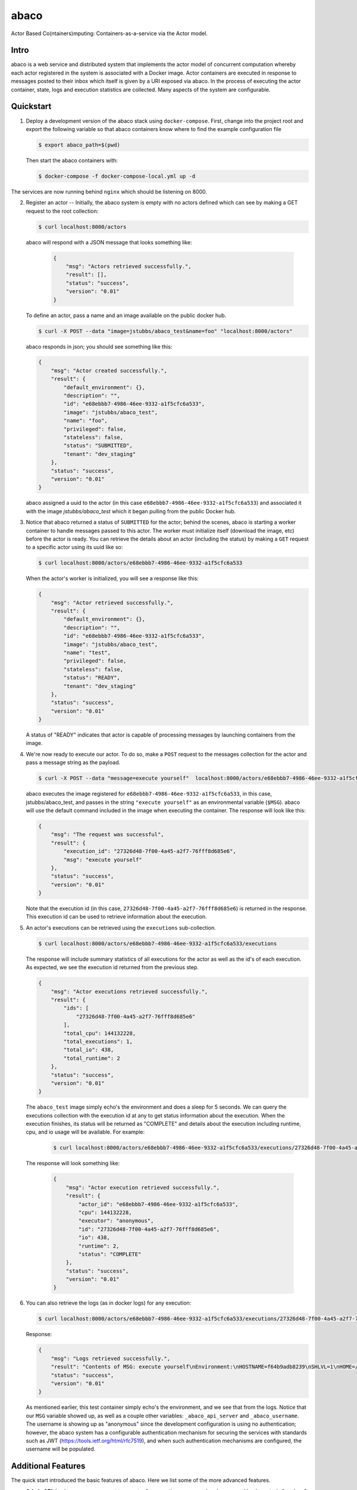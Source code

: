 =====
abaco
=====

Actor Based Co(ntainers)mputing: Containers-as-a-service via the Actor model.

Intro
=====

abaco is a web service and distributed system that implements the actor model of concurrent computation
whereby each actor registered in the system is associated with a Docker image. Actor
containers are executed in response to messages posted to their inbox which itself is given by a URI exposed via
abaco. In the process of executing the actor container, state, logs and execution statistics are collected.
Many aspects of the system are configurable.


Quickstart
==========

1. Deploy a development version of the abaco stack using ``docker-compose``. First, change into the
   project root and export the following variable so that abaco containers know where to find
   the example configuration file

   .. code-block:: bash

     $ export abaco_path=$(pwd)

   Then start the abaco containers with:

   .. code-block:: bash
   
      $ docker-compose -f docker-compose-local.yml up -d

The services are now running behind ``nginx`` which should be listening on 8000.


2. Register an actor -- Initially, the abaco system is empty with no actors defined which can see by making a GET request
   to the root collection:

   .. code-block:: bash

      $ curl localhost:8000/actors

   abaco will respond with a JSON message that looks something like:

      .. code-block:: JSON

            {
                "msg": "Actors retrieved successfully.",
                "result": [],
                "status": "success",
                "version": "0.01"
            }

   To define an actor, pass a name and an image available on the public docker hub.

   .. code-block:: bash
   
      $ curl -X POST --data "image=jstubbs/abaco_test&name=foo" "localhost:8000/actors"

   abaco responds in json; you should see something like this:

   .. code-block:: JSON

        {
            "msg": "Actor created successfully.",
            "result": {
                "default_environment": {},
                "description": "",
                "id": "e68ebbb7-4986-46ee-9332-a1f5cfc6a533",
                "image": "jstubbs/abaco_test",
                "name": "foo",
                "privileged": false,
                "stateless": false,
                "status": "SUBMITTED",
                "tenant": "dev_staging"
            },
            "status": "success",
            "version": "0.01"
        }

   abaco assigned a uuid to the actor (in this case ``e68ebbb7-4986-46ee-9332-a1f5cfc6a533``) and associated it with the
   image `jstubbs/abaco_test` which it began pulling from the public Docker hub.

3. Notice that abaco returned a status of ``SUBMITTED`` for the actor; behind the
   scenes, abaco is starting a worker container to handle messages
   passed to this actor. The worker must initialize itself
   (download the image, etc) before the actor is ready. You can
   retrieve the details about an actor (including the status) by
   making a ``GET`` request to a specific actor using its uuid like so:

   .. code-block:: bash

       $ curl localhost:8000/actors/e68ebbb7-4986-46ee-9332-a1f5cfc6a533

   When the actor's worker is initialized, you will see a response like this:

   .. code-block:: JSON

        {
            "msg": "Actor retrieved successfully.",
            "result": {
                "default_environment": {},
                "description": "",
                "id": "e68ebbb7-4986-46ee-9332-a1f5cfc6a533",
                "image": "jstubbs/abaco_test",
                "name": "test",
                "privileged": false,
                "stateless": false,
                "status": "READY",
                "tenant": "dev_staging"
            },
            "status": "success",
            "version": "0.01"
        }

   A status of "READY" indicates that actor is capable of processing messages by launching containers from the image.


4. We're now ready to execute our actor. To do so, make a ``POST`` request
   to the messages collection for the actor and pass a message string as the payload.

   .. code-block:: bash

      $ curl -X POST --data "message=execute yourself"  localhost:8000/actors/e68ebbb7-4986-46ee-9332-a1f5cfc6a533/messages

   abaco executes the image registered for ``e68ebbb7-4986-46ee-9332-a1f5cfc6a533``, in this case,
   jstubbs/abaco_test, and passes in the string ``"execute yourself"`` as
   an environmental variable (``$MSG``). abaco will use the default
   command included in the image when executing the container. The
   response will look like this:

   .. code-block:: JSON

        {
            "msg": "The request was successful",
            "result": {
                "execution_id": "27326d48-7f00-4a45-a2f7-76fff8d685e6",
                "msg": "execute yourself"
            },
            "status": "success",
            "version": "0.01"
        }

   Note that the execution id (in this case, ``27326d48-7f00-4a45-a2f7-76fff8d685e6``) is returned in the response.
   This execution id can be used to retrieve information about the execution.

5. An actor's executions can be retrieved using the ``executions`` sub-collection.

   .. code-block:: bash

      $ curl localhost:8000/actors/e68ebbb7-4986-46ee-9332-a1f5cfc6a533/executions

   The response will include summary statistics of all executions for the actor as well as the id's of each execution.
   As expected, we see the execution id returned from the previous step.

   .. code-block:: JSON

        {
            "msg": "Actor executions retrieved successfully.",
            "result": {
                "ids": [
                    "27326d48-7f00-4a45-a2f7-76fff8d685e6"
                ],
                "total_cpu": 144132228,
                "total_executions": 1,
                "total_io": 438,
                "total_runtime": 2
            },
            "status": "success",
            "version": "0.01"
        }

   The ``abaco_test`` image simply echo's the environment and does a sleep
   for 5 seconds. We can query the executions collection with the execution id at any to get status information
   about the execution. When the execution finishes, its status will be returned as "COMPLETE" and
   details about the execution including runtime, cpu, and io usage will be available. For example:

    .. code-block:: bash

      $ curl localhost:8000/actors/e68ebbb7-4986-46ee-9332-a1f5cfc6a533/executions/27326d48-7f00-4a45-a2f7-76fff8d685e6

   The response will look something like:

    .. code-block:: JSON

        {
            "msg": "Actor execution retrieved successfully.",
            "result": {
                "actor_id": "e68ebbb7-4986-46ee-9332-a1f5cfc6a533",
                "cpu": 144132228,
                "executor": "anonymous",
                "id": "27326d48-7f00-4a45-a2f7-76fff8d685e6",
                "io": 438,
                "runtime": 2,
                "status": "COMPLETE"
            },
            "status": "success",
            "version": "0.01"
        }


6. You can also retrieve the logs (as in docker logs) for any execution:

   .. code-block:: bash

      $ curl localhost:8000/actors/e68ebbb7-4986-46ee-9332-a1f5cfc6a533/executions/27326d48-7f00-4a45-a2f7-76fff8d685e6/logs

   Response:

   .. code-block:: JSON

        {
            "msg": "Logs retrieved successfully.",
            "result": "Contents of MSG: execute yourself\nEnvironment:\nHOSTNAME=f64b9adb8239\nSHLVL=1\nHOME=/root\n_abaco_api_server=https://dev.tenants.staging.agaveapi.co\nMSG=execute yourself\nPATH=/usr/local/sbin:/usr/local/bin:/usr/sbin:/usr/bin:/sbin:/bin\nPWD=/\n_abaco_username=anonymous\n",
            "status": "success",
            "version": "0.01"
        }

   As mentioned earlier, this test container simply  echo's the environment, and we see that from the logs. Notice that
   our ``MSG`` variable showed up, as well as a couple other variables: ``_abaco_api_server`` and ``_abaco_username``.
   The username is showing up as "anonymous" since the development configuration is using no authentication; however,
   the abaco system has a configurable authentication mechanism for securing the services with standards such as JWT
   (https://tools.ietf.org/html/rfc7519), and when such authentication mechanisms are configured, the username will
   be populated.



Additional Features
===================

The quick start introduced the basic features of abaco. Here we list some of the more advanced features.

- **Admin API**: In abaco, messages sent to an actor for execution are queued and processed by the actor's "workers". Workers
  are processes that have access to the docker daemon and the actor's image, and workers take care of launching the
  actor containers, reading the docker stats api for the execution, storing logs for the execution, etc. abaco has a
  separate administration api which can be used to manage the workers for an actor. This
  API is available via the ``workers`` collection for any given actor: for example, to retrieve the workers for our
  actor from the quickstart we would make a GET request like so:

  .. code-block:: bash

    $ curl localhost:8000/actors/e68ebbb7-4986-46ee-9332-a1f5cfc6a533/workers

  The response contains the list of all workers and supporting metadata including the worker's container id, the
  host ip where the working is running and its status.

  .. code-block:: JSON

        {
            "msg": "Workers retrieved successfully.",
            "result": {
                "656fdef81bef4a0aa564f4880c1e8380": {
                    "ch_name": "656fdef81bef4a0aa564f4880c1e8380",
                    "cid": "1e7625aa897f6409498d7a455b1a51482dceca0d16dc2521f34add16b4ba4f7f",
                    "host_id": "0",
                    "host_ip": "172.17.0.1",
                    "image": "jstubbs/abaco_test",
                    "last_execution": 0,
                    "location": "unix://var/run/docker.sock",
                    "status": "READY",
                    "tenant": "dev_staging"
                }
            },
            "status": "success",
            "version": "0.01"
        }

  We can add workers for an actor by making POST requests to the collection, optionally passing an argument
  ``num`` to specify a number of workers to have (default is 1). Note that when an actor has multiple workers, messages
  will be processed in parallel. We can also delete a worker by making a DELETE request to the worker's URI.

- **Privileged containers**: By default, all actor containers are started in non-privileged mode, but when registering an
  actor, the user can specify that the actor is ``privileged``, in which case the actor's containers will be started in
  privileged mode with the docker daemon mounted. This can be used, for example, to kick off automated Docker builds of
  other images.

- **Default environments**: When registering an actor, the operator can provide an arbitrary JSON collection of
  key/value pairs in the ``default_environment`` parameter. These variables and values will be injected into the
  environment when executing a container. This can be useful for providing sensitive information such as credentials
  that cannot be stored in the actor's Docker image.

- **Custom container environments**: When making a POST request to the actor's messages collection to execute an
  actor container, users can supply additional environment variables and values as query parameters. abaco will update
  the actor's default environment with these query parameter variables and values, with the latter overriding the former.

- **Stateless actors**: By default, actors are assumed to be statefull (that is, have side effects or maintain
  state between executions), but when registered, an actor can be set as "stateless" indicating that they can be
  automatically scaled (that is, add additional workers) without race conditions (see below).

- **Health checks and auto-scaling**: currently, abaco runs health check processes to ensure that workers are healthy and
  available for processing messages in an actor's queue. Health check agents can create new workers and/or destroy
  existing workers as needed, depending on an actor's queue size. We are currently working on formalized policies
  that can be set in the ``abaco.conf`` file to allow for more robust auto-scaling, including that of stateless actors.

- **Hot updates and graceful shutdowns**: workers can be sent a "shutdown" command which will cause the worker to exit. If
  the worker is currently processing an actor execution, the execution will conclude before the worker exits. When
  updating an actor's image, abaco first gracefully shuts down all workers before launching new workers with the updated
  image so that actors are in effect updated in real time with no downtime or execution interruption.

- **Scalable architecture and Multihost deployments**: Abaco was architected to scale easily to meet the demands of
  large workloads across thousands of actors. While the quickstart launched all abaco processes (or actors!) on a single
  host, the system can be easily deployed and scaled up across any number of hosts. See the ``ansible``
  directory for scripts used to deploy abaco in production-like environments. For more information on the abaco
  architecture see (https://github.com/TACC/abaco/blob/master/docs/architecture.rst).
  UPDATE: with the announcement of
  Docker 1.12 and embedded orchestration, parts of this section will be updated to make deploying on a swarm
  cluster seamless and automatic from the compose file.

- **Configurable**: Many aspects of the abaco system are configurable via the abaco.conf file. The example contained in this
  repository is self-documenting.

- **Multi-tenant**: A single abaco instance can serve multiple organization or "tenants" which have logical separation
  within the system. The tenants can be configured in the ``abaco.conf`` file and read out of the request through either
  a JWT or a special tenant header.

- **Integration with the Agave (http://agaveapi.co/) science-as-a-service API platform**: abaco can be used as an "event
  processor" in conjunction with the Agave API platform. When deployed and configured with Agave's JWT authentication,
  abaco will inject the necessary authentication tokens needed for making requests directly to Agave APIs on behalf of the
  original end-user. Additionally, we are developing base images that contain Agave language SDKs and other tools so that
  processing an event can be as easy as writing a function or extending a class.




